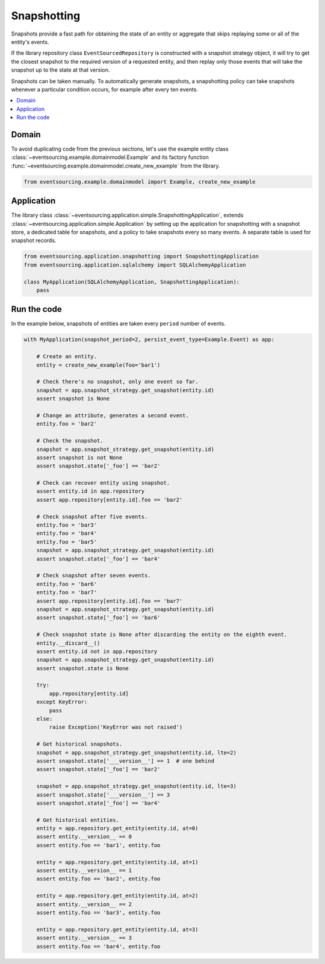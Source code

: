 ============
Snapshotting
============

Snapshots provide a fast path for obtaining the state of an entity or aggregate
that skips replaying some or all of the entity's events.

If the library repository class ``EventSourcedRepository`` is constructed with a
snapshot strategy object, it will try to get the closest snapshot to the required
version of a requested entity, and then replay only those events that will take
the snapshot up to the state at that version.

Snapshots can be taken manually. To automatically generate snapshots, a snapshotting
policy can take snapshots whenever a particular condition occurs, for example after
every ten events.

.. contents:: :local:


Domain
======

To avoid duplicating code from the previous sections, let's
use the example entity class :class:`~eventsourcing.example.domainmodel.Example`
and its factory function :func:`~eventsourcing.example.domainmodel.create_new_example`
from the library.

.. code:: python

    from eventsourcing.example.domainmodel import Example, create_new_example


Application
===========

The library class :class:`~eventsourcing.application.simple.SnapshottingApplication`,
extends :class:`~eventsourcing.application.simple.Application` by setting up
the application for snapshotting with a snapshot store, a dedicated table for
snapshots, and a policy to take snapshots every so many events. A separate
table is used for snapshot records.

.. code:: python

    from eventsourcing.application.snapshotting import SnapshottingApplication
    from eventsourcing.application.sqlalchemy import SQLAlchemyApplication

    class MyApplication(SQLAlchemyApplication, SnapshottingApplication):
        pass


Run the code
============

In the example below, snapshots of entities are taken every ``period`` number of
events.

.. code:: python

    with MyApplication(snapshot_period=2, persist_event_type=Example.Event) as app:

        # Create an entity.
        entity = create_new_example(foo='bar1')

        # Check there's no snapshot, only one event so far.
        snapshot = app.snapshot_strategy.get_snapshot(entity.id)
        assert snapshot is None

        # Change an attribute, generates a second event.
        entity.foo = 'bar2'

        # Check the snapshot.
        snapshot = app.snapshot_strategy.get_snapshot(entity.id)
        assert snapshot is not None
        assert snapshot.state['_foo'] == 'bar2'

        # Check can recover entity using snapshot.
        assert entity.id in app.repository
        assert app.repository[entity.id].foo == 'bar2'

        # Check snapshot after five events.
        entity.foo = 'bar3'
        entity.foo = 'bar4'
        entity.foo = 'bar5'
        snapshot = app.snapshot_strategy.get_snapshot(entity.id)
        assert snapshot.state['_foo'] == 'bar4'

        # Check snapshot after seven events.
        entity.foo = 'bar6'
        entity.foo = 'bar7'
        assert app.repository[entity.id].foo == 'bar7'
        snapshot = app.snapshot_strategy.get_snapshot(entity.id)
        assert snapshot.state['_foo'] == 'bar6'

        # Check snapshot state is None after discarding the entity on the eighth event.
        entity.__discard__()
        assert entity.id not in app.repository
        snapshot = app.snapshot_strategy.get_snapshot(entity.id)
        assert snapshot.state is None

        try:
            app.repository[entity.id]
        except KeyError:
            pass
        else:
            raise Exception('KeyError was not raised')

        # Get historical snapshots.
        snapshot = app.snapshot_strategy.get_snapshot(entity.id, lte=2)
        assert snapshot.state['___version__'] == 1  # one behind
        assert snapshot.state['_foo'] == 'bar2'

        snapshot = app.snapshot_strategy.get_snapshot(entity.id, lte=3)
        assert snapshot.state['___version__'] == 3
        assert snapshot.state['_foo'] == 'bar4'

        # Get historical entities.
        entity = app.repository.get_entity(entity.id, at=0)
        assert entity.__version__ == 0
        assert entity.foo == 'bar1', entity.foo

        entity = app.repository.get_entity(entity.id, at=1)
        assert entity.__version__ == 1
        assert entity.foo == 'bar2', entity.foo

        entity = app.repository.get_entity(entity.id, at=2)
        assert entity.__version__ == 2
        assert entity.foo == 'bar3', entity.foo

        entity = app.repository.get_entity(entity.id, at=3)
        assert entity.__version__ == 3
        assert entity.foo == 'bar4', entity.foo
